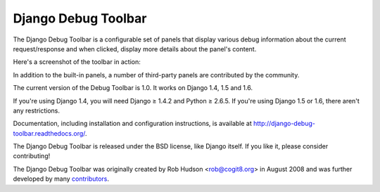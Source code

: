 ====================
Django Debug Toolbar
====================

.. image:: https://secure.travis-ci.org/django-debug-toolbar/django-debug-toolbar.png
    :alt: Build Status
    :target: http://travis-ci.org/django-debug-toolbar/django-debug-toolbar

The Django Debug Toolbar is a configurable set of panels that display various
debug information about the current request/response and when clicked, display
more details about the panel's content.

Here's a screenshot of the toolbar in action:

.. image:: https://raw.github.com/django-debug-toolbar/django-debug-toolbar/master/example/django-debug-toolbar.png
   :width: 908
   :height: 557

In addition to the built-in panels, a number of third-party panels are
contributed by the community.

The current version of the Debug Toolbar is 1.0. It works on Django 1.4, 1.5
and 1.6.

If you're using Django 1.4, you will need Django ≥ 1.4.2 and Python ≥ 2.6.5.
If you're using Django 1.5 or 1.6, there aren't any restrictions.

Documentation, including installation and configuration instructions, is
available at http://django-debug-toolbar.readthedocs.org/.

The Django Debug Toolbar is released under the BSD license, like Django
itself. If you like it, please consider contributing!

The Django Debug Toolbar was originally created by Rob Hudson <rob@cogit8.org>
in August 2008 and was further developed by many contributors_.

.. _contributors: https://github.com/django-debug-toolbar/django-debug-toolbar/graphs/contributors


